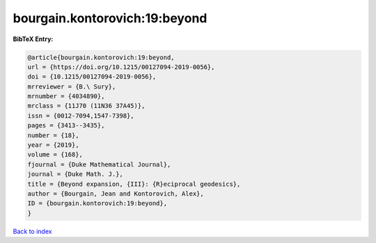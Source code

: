 bourgain.kontorovich:19:beyond
==============================

.. :cite:t:`bourgain.kontorovich:19:beyond`

.. bibliography:: ../../All.bib

**BibTeX Entry:**

.. code-block:: bibtex

   @article{bourgain.kontorovich:19:beyond,
   url = {https://doi.org/10.1215/00127094-2019-0056},
   doi = {10.1215/00127094-2019-0056},
   mrreviewer = {B.\ Sury},
   mrnumber = {4034890},
   mrclass = {11J70 (11N36 37A45)},
   issn = {0012-7094,1547-7398},
   pages = {3413--3435},
   number = {18},
   year = {2019},
   volume = {168},
   fjournal = {Duke Mathematical Journal},
   journal = {Duke Math. J.},
   title = {Beyond expansion, {III}: {R}eciprocal geodesics},
   author = {Bourgain, Jean and Kontorovich, Alex},
   ID = {bourgain.kontorovich:19:beyond},
   }

`Back to index <../index>`_
